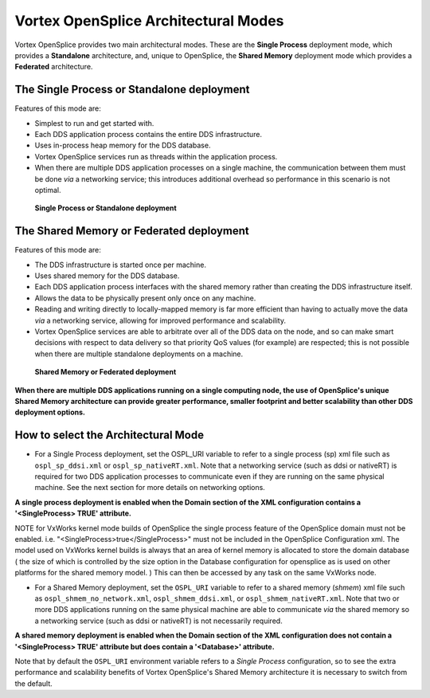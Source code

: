 .. _`Vortex OpenSplice Architectural Modes`:

#####################################
Vortex OpenSplice Architectural Modes
#####################################

Vortex OpenSplice provides two main architectural modes. These 
are the **Single Process** deployment mode, which provides a **Standalone** 
architecture, and, unique to OpenSplice, the **Shared Memory** deployment 
mode which provides a **Federated** architecture. 

*******************************************
The Single Process or Standalone deployment
*******************************************

Features of this mode are: 

+ Simplest to run and get started with.

+ Each DDS application process contains the entire DDS infrastructure.

+ Uses in-process heap memory for the DDS database.

+ Vortex OpenSplice services run as threads within the 
  application process.

+ When there are multiple DDS application processes on a single 
  machine, the communication between them must be done *via* a 
  networking service; this introduces additional overhead so 
  performance in this scenario is not optimal.


.. _`Single Process or Standalone deployment`:

.. figure:: /images/SingleProcess.png
   :height: 60mm
   :alt: Single Process or Standalone deployment

   **Single Process or Standalone deployment**




*****************************************
The Shared Memory or Federated deployment
*****************************************

Features of this mode are: 

+ The DDS infrastructure is started once per machine.

+ Uses shared memory for the DDS database.

+ Each DDS application process interfaces with the shared 
  memory rather than creating the DDS infrastructure itself.

+ Allows the data to be physically present only once on any machine.

+ Reading and writing directly to locally-mapped memory is far 
  more efficient than having to actually move the data *via* a 
  networking service, allowing for improved performance and scalability.

+ Vortex OpenSplice services are able to arbitrate over all of the 
  DDS data on the node, and so can make smart decisions with respect 
  to data delivery so that priority QoS values (for example) are 
  respected; this is not possible when there are multiple standalone 
  deployments on a machine.


.. _`Shared Memory or Federated deployment`:

.. figure:: /images/SharedMemory.png
   :height: 60mm
   :alt: Shared Memory or Federated deployment

   **Shared Memory or Federated deployment**



**When there are multiple DDS applications running on a single 
computing node, the use of OpenSplice's unique Shared Memory 
architecture can provide greater performance, smaller footprint and 
better scalability than other DDS deployment options.**

.. _`How to select the Architectural Mode`:

************************************
How to select the Architectural Mode
************************************

+ For a Single Process deployment, set the OSPL_URI variable to 
  refer to a single process (sp) xml file such as ``ospl_sp_ddsi.xml`` 
  or ``ospl_sp_nativeRT.xml``. Note that a networking service (such 
  as ddsi or nativeRT) is required for two DDS application processes 
  to communicate even if they are running on the same physical machine.
  See the next section for more details on networking options. 

**A single process deployment is enabled when the Domain section of the 
XML configuration contains a '<SingleProcess> TRUE' attribute.** 

NOTE for VxWorks kernel mode builds of OpenSplice the single process feature of the OpenSplice domain must not be enabled. i.e. "<SingleProcess>true</SingleProcess>" must not be included in the OpenSplice Configuration xml. The model used on VxWorks kernel builds is always that an area of kernel memory is allocated to store the domain database ( the size of which is controlled by the size option in the Database configuration for opensplice as is used on other platforms for the shared memory model. ) This can then be accessed by any task on the same VxWorks node.

+ For a Shared Memory deployment, set the ``OSPL_URI`` variable to 
  refer to a shared memory (*shmem*) xml file such as 
  ``ospl_shmem_no_network.xml``, ``ospl_shmem_ddsi.xml``, or 
  ``ospl_shmem_nativeRT.xml``. Note that two or more DDS applications 
  running on the same physical machine are able to communicate 
  *via* the shared memory so a networking service (such as ddsi 
  or nativeRT) is not necessarily required. 


**A shared memory deployment is enabled when the Domain section of 
the XML configuration does not contain a '<SingleProcess> TRUE' 
attribute but does contain a '<Database>' attribute.** 

|caution|
Note that by default the ``OSPL_URI`` environment variable refers to a 
*Single Process* configuration, so to see the extra performance and 
scalability benefits of Vortex OpenSplice's Shared Memory 
architecture it is necessary to switch from the default. 



.. |caution| image:: ./images/icon-caution.*
            :height: 6mm
.. |info|   image:: ./images/icon-info.*
            :height: 6mm
.. |windows| image:: ./images/icon-windows.*
            :height: 6mm
.. |unix| image:: ./images/icon-unix.*
            :height: 6mm
.. |linux| image:: ./images/icon-linux.*
            :height: 6mm
.. |c| image:: ./images/icon-c.*
            :height: 6mm
.. |cpp| image:: ./images/icon-cpp.*
            :height: 6mm
.. |csharp| image:: ./images/icon-csharp.*
            :height: 6mm
.. |java| image:: ./images/icon-java.*
            :height: 6mm


